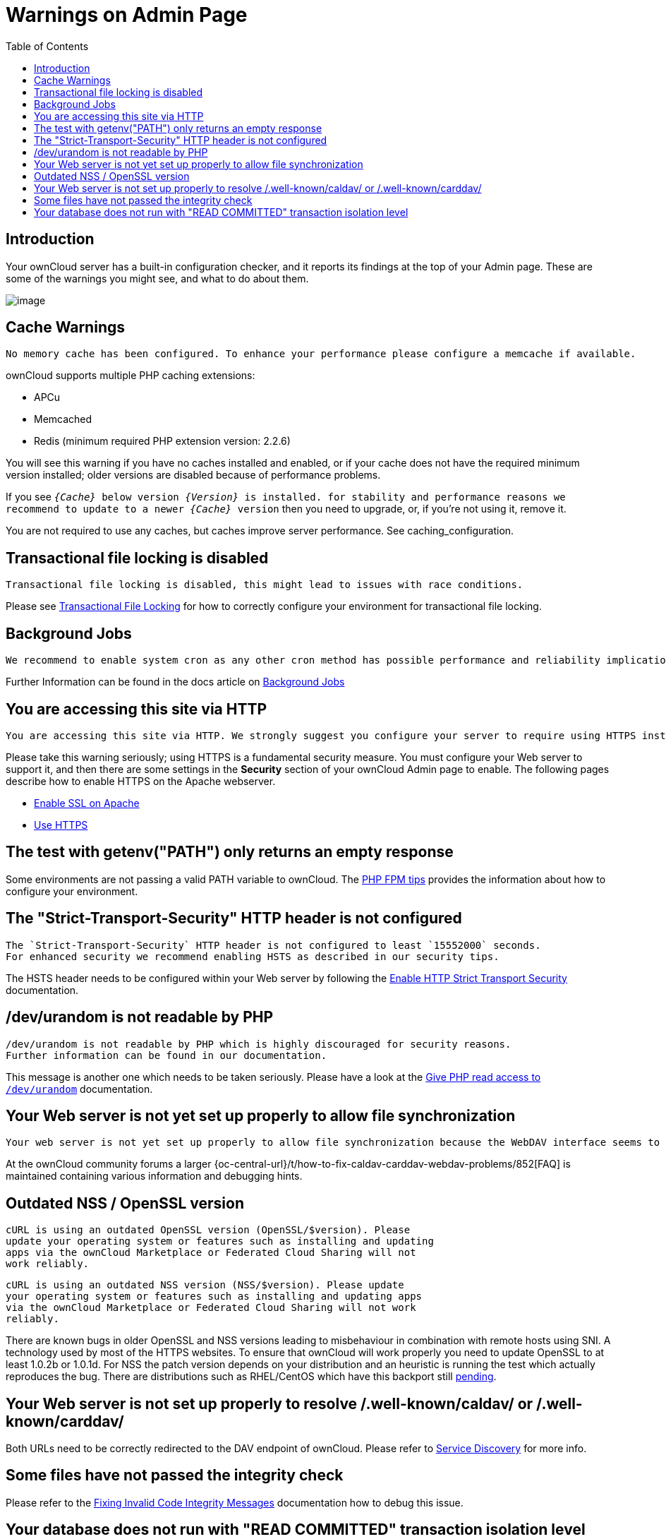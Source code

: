 = Warnings on Admin Page
:toc: right

== Introduction

Your ownCloud server has a built-in configuration checker, and it
reports its findings at the top of your Admin page. These are some of
the warnings you might see, and what to do about them.

image:security-setup-warning-complete.png[image]

== Cache Warnings

----
No memory cache has been configured. To enhance your performance please configure a memcache if available.
----

ownCloud supports multiple PHP caching extensions:

* APCu
* Memcached
* Redis (minimum required PHP extension version: 2.2.6)

You will see this warning if you have no caches installed and enabled,
or if your cache does not have the required minimum version installed;
older versions are disabled because of performance problems.

If you see `__\{Cache}__ below version _\{Version}_ is installed. for
stability and performance reasons we recommend to update to a newer
_\{Cache}_ version` then you need to upgrade, or, if you’re not using it, remove it.

You are not required to use any caches, but caches improve server
performance. See caching_configuration.

== Transactional file locking is disabled

----
Transactional file locking is disabled, this might lead to issues with race conditions.
----

Please see xref:configuration/files/files_locking_transactional.adoc[Transactional File Locking] 
for how to correctly configure your environment for transactional file locking.

== Background Jobs

----
We recommend to enable system cron as any other cron method has possible performance and reliability implications.
----

Further Information can be found in the docs article on xref:configuration/server/background_jobs_configuration.adoc[Background Jobs]

== You are accessing this site via HTTP

----
You are accessing this site via HTTP. We strongly suggest you configure your server to require using HTTPS instead.
----

Please take this warning seriously; using HTTPS is a fundamental security measure.
You must configure your Web server to support it, and then there are some settings in the *Security* section of your ownCloud Admin page to enable.
The following pages describe how to enable HTTPS on the Apache webserver.

* xref:installation/manual_installation/manual_installation.adoc#configure-the-web-server[Enable SSL on Apache]
* xref:configuration/server/harden_server.adoc#use-https[Use HTTPS]

== The test with getenv("PATH") only returns an empty response

Some environments are not passing a valid PATH variable to ownCloud. 
The xref:installation/configuration_notes_and_tips.adoc#php-fpm[PHP FPM tips] provides the information about how to configure your environment.

== The "Strict-Transport-Security" HTTP header is not configured

----
The `Strict-Transport-Security` HTTP header is not configured to least `15552000` seconds.
For enhanced security we recommend enabling HSTS as described in our security tips.
----

The HSTS header needs to be configured within your Web server by following the
xref:configuration/server/harden_server.adoc#enable-http-strict-transport-security[Enable HTTP Strict Transport Security]
documentation.

== /dev/urandom is not readable by PHP

----
/dev/urandom is not readable by PHP which is highly discouraged for security reasons.
Further information can be found in our documentation.
----

This message is another one which needs to be taken seriously. 
Please have a look at the xref:configuration/server/harden_server.adoc#give-php-read-access-to-devurandom[Give PHP read access to `/dev/urandom`] documentation.

== Your Web server is not yet set up properly to allow file synchronization

----
Your web server is not yet set up properly to allow file synchronization because the WebDAV interface seems to be broken.
----

At the ownCloud community forums a larger
{oc-central-url}/t/how-to-fix-caldav-carddav-webdav-problems/852[FAQ]
is maintained containing various information and debugging hints.

== Outdated NSS / OpenSSL version

----
cURL is using an outdated OpenSSL version (OpenSSL/$version). Please
update your operating system or features such as installing and updating
apps via the ownCloud Marketplace or Federated Cloud Sharing will not
work reliably.
----

----
cURL is using an outdated NSS version (NSS/$version). Please update
your operating system or features such as installing and updating apps
via the ownCloud Marketplace or Federated Cloud Sharing will not work
reliably.
----

There are known bugs in older OpenSSL and NSS versions leading to
misbehaviour in combination with remote hosts using SNI. A technology
used by most of the HTTPS websites. To ensure that ownCloud will work
properly you need to update OpenSSL to at least 1.0.2b or 1.0.1d. For
NSS the patch version depends on your distribution and an heuristic is
running the test which actually reproduces the bug. There are
distributions such as RHEL/CentOS which have this backport still
https://bugzilla.redhat.com/show_bug.cgi?id=1241172[pending].

== Your Web server is not set up properly to resolve /.well-known/caldav/ or /.well-known/carddav/

Both URLs need to be correctly redirected to the DAV endpoint of ownCloud. Please refer to
xref:configuration/general_topics/general_troubleshooting.adoc#service-discovery[Service Discovery]
for more info.

== Some files have not passed the integrity check

Please refer to the xref:configuration/general_topics/code_signing.adoc#fixing-invalid-code-integrity-messages[Fixing Invalid Code Integrity Messages] documentation how to debug this issue.

== Your database does not run with "READ COMMITTED" transaction isolation level

----
Your database does not run with"READ COMMITTED" transaction isolation level.
This can cause problems when multiple actions are executed in parallel.
----

Please refer to 
xref:configuration/database/linux_database_configuration.adoc#mysql-mariadb[MySQL / MariaDB with Binary Logging Enabled])
how to configure your database for this requirement.
